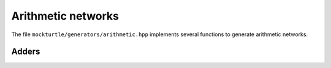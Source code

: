 Arithmetic networks
-------------------

The file ``mockturtle/generators/arithmetic.hpp`` implements several functions
to generate arithmetic networks.

Adders
~~~~~~

.. doxygenfunction:: mockturtle::full_adder
.. doxygenfunction:: mockturtle::carry_ripple_adder_inplace
